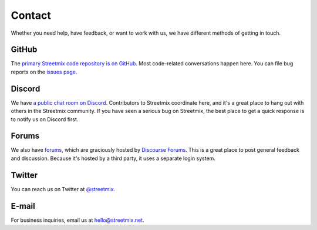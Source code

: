 .. _contact:

Contact
=======

Whether you need help, have feedback, or want to work with us, we have different methods of getting in touch.


.. _contact-github:

GitHub
------

The `primary Streetmix code repository is on GitHub <https://github.coms/streetmix/streetmix>`_. Most code-related conversations happen here. You can file bug reports on the `issues page <https://github.coms/streetmix/streetmix/issues>`_.


.. _contact-discord:

Discord
-------

We have `a public chat room on Discord <https://discord.gg/NsKmV3S>`_. Contributors to Streetmix coordinate here, and it's a great place to hang out with others in the Streetmix community. If you have seen a serious bug on Streetmix, the best place to get a quick response is to notify us on Discord first.


.. _contact-forums:

Forums
------

We also have `forums <https://forums.streetmix.net/>`_, which are graciously hosted by `Discourse Forums <https://www.discourse.org/>`_. This is a great place to post general feedback and discussion. Because it's hosted by a third party, it uses a separate login system.


.. _contact-twitter:

Twitter
-------

You can reach us on Twitter at `@streetmix <https://twitter.com/streetmix>`_.


.. _contact-email:

E-mail
------

For business inquiries, email us at hello@streetmix.net.
